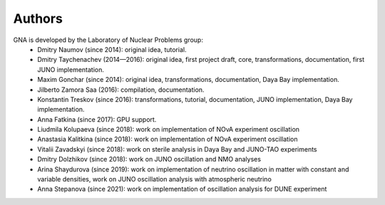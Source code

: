 Authors
-------

GNA is developed by the Laboratory of Nuclear Problems group:
    + Dmitry Naumov (since 2014): original idea, tutorial.
    + Dmitry Taychenachev (2014—2016): original idea, first project draft, core, transformations, documentation, first JUNO
      implementation.
    + Maxim Gonchar (since 2014): original idea, transformations, documentation, Daya Bay implementation.
    + Jilberto Zamora Saa (2016): compilation, documentation.
    + Konstantin Treskov (since 2016): transformations, tutorial, documentation, JUNO implementation, Daya Bay implementation.
    + Anna Fatkina (since 2017): GPU support.
    + Liudmila Kolupaeva (since 2018): work on implementation of NOvA experiment oscillation
    + Anastasia Kalitkina (since 2018): work on implementation of NOvA experiment oscillation
    + Vitalii Zavadskyi (since 2018): work on sterile analysis in Daya Bay and JUNO-TAO experiments
    + Dmitry Dolzhikov (since 2018): work on JUNO oscillation and NMO analyses
    + Arina Shaydurova (since 2019): work on implementation of neutrino oscillation in matter with
      constant and variable densities, work on JUNO oscillation analysis with atmospheric neutrino
    + Anna Stepanova (since 2021): work on implementation of oscillation analysis for DUNE
      experiment
